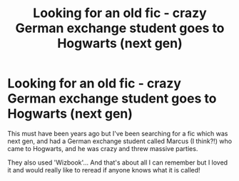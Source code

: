 #+TITLE: Looking for an old fic - crazy German exchange student goes to Hogwarts (next gen)

* Looking for an old fic - crazy German exchange student goes to Hogwarts (next gen)
:PROPERTIES:
:Author: suns-splendid
:Score: 3
:DateUnix: 1619126010.0
:DateShort: 2021-Apr-23
:FlairText: Request
:END:
This must have been years ago but I've been searching for a fic which was next gen, and had a German exchange student called Marcus (I think?!) who came to Hogwarts, and he was crazy and threw massive parties.

They also used 'Wizbook'... And that's about all I can remember but I loved it and would really like to reread if anyone knows what it is called!

